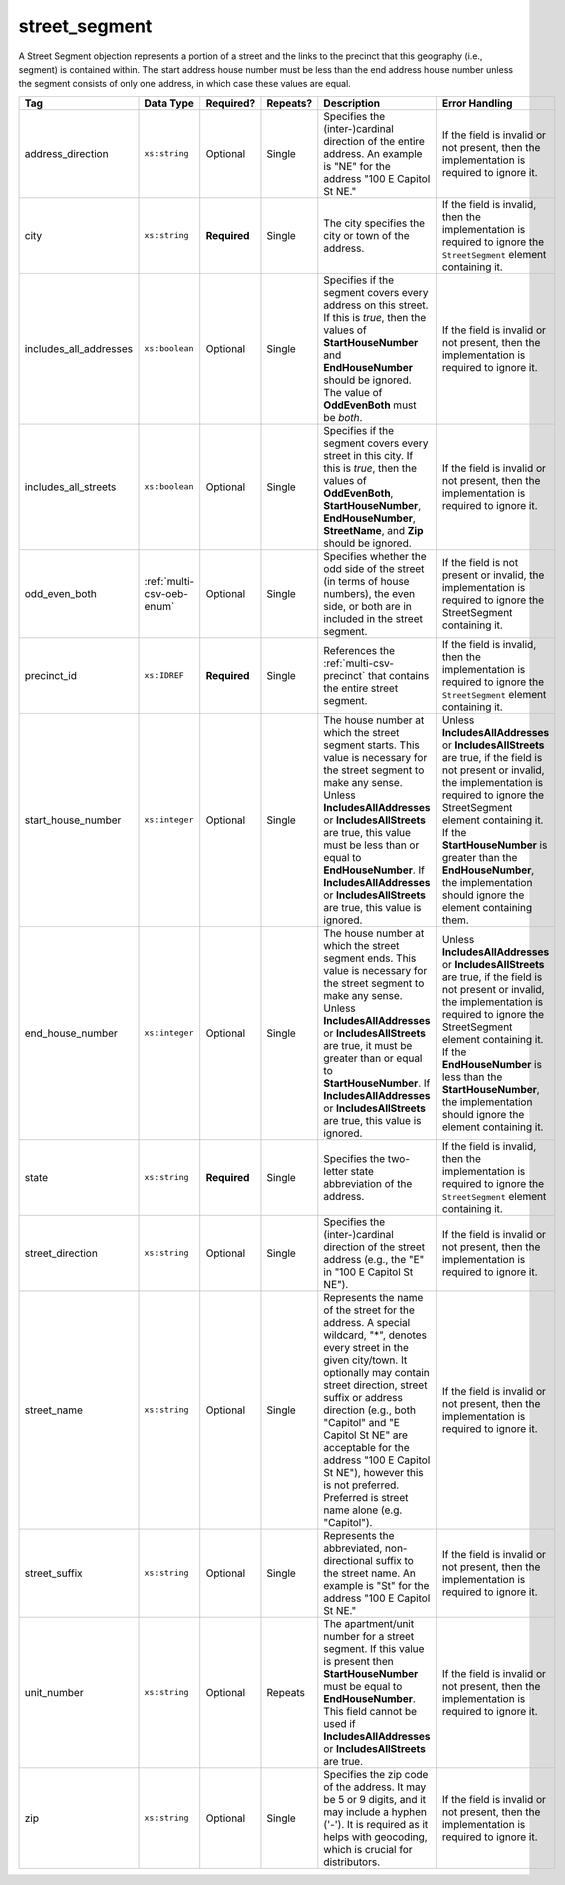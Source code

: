 .. This file is auto-generated.  Do not edit it by hand!

.. _multi-csv-street-segment:

street_segment
==============

A Street Segment objection represents a portion of a street and the links to the precinct that this
geography (i.e., segment) is contained within. The start address house number must be less than the
end address house number unless the segment consists of only one address, in which case these values
are equal.

+------------------------+---------------------------+--------------+--------------+------------------------------------------+------------------------------------------+
| Tag                    | Data Type                 | Required?    | Repeats?     | Description                              | Error Handling                           |
+========================+===========================+==============+==============+==========================================+==========================================+
| address_direction      | ``xs:string``             | Optional     | Single       | Specifies the (inter-)cardinal direction | If the field is invalid or not present,  |
|                        |                           |              |              | of the entire address. An example is     | then the implementation is required to   |
|                        |                           |              |              | "NE" for the address "100 E Capitol St   | ignore it.                               |
|                        |                           |              |              | NE."                                     |                                          |
+------------------------+---------------------------+--------------+--------------+------------------------------------------+------------------------------------------+
| city                   | ``xs:string``             | **Required** | Single       | The city specifies the city or town of   | If the field is invalid, then the        |
|                        |                           |              |              | the address.                             | implementation is required to ignore the |
|                        |                           |              |              |                                          | ``StreetSegment`` element containing it. |
+------------------------+---------------------------+--------------+--------------+------------------------------------------+------------------------------------------+
| includes_all_addresses | ``xs:boolean``            | Optional     | Single       | Specifies if the segment covers every    | If the field is invalid or not present,  |
|                        |                           |              |              | address on this street. If this is       | then the implementation is required to   |
|                        |                           |              |              | *true*, then the values of               | ignore it.                               |
|                        |                           |              |              | **StartHouseNumber** and                 |                                          |
|                        |                           |              |              | **EndHouseNumber** should be ignored.    |                                          |
|                        |                           |              |              | The value of **OddEvenBoth** must be     |                                          |
|                        |                           |              |              | *both*.                                  |                                          |
+------------------------+---------------------------+--------------+--------------+------------------------------------------+------------------------------------------+
| includes_all_streets   | ``xs:boolean``            | Optional     | Single       | Specifies if the segment covers every    | If the field is invalid or not present,  |
|                        |                           |              |              | street in this city. If this is *true*,  | then the implementation is required to   |
|                        |                           |              |              | then the values of **OddEvenBoth**,      | ignore it.                               |
|                        |                           |              |              | **StartHouseNumber**,                    |                                          |
|                        |                           |              |              | **EndHouseNumber**, **StreetName**, and  |                                          |
|                        |                           |              |              | **Zip** should be ignored.               |                                          |
+------------------------+---------------------------+--------------+--------------+------------------------------------------+------------------------------------------+
| odd_even_both          | :ref:`multi-csv-oeb-enum` | Optional     | Single       | Specifies whether the odd side of the    | If the field is not present or invalid,  |
|                        |                           |              |              | street (in terms of house numbers), the  | the implementation is required to ignore |
|                        |                           |              |              | even side, or both are in included in    | the StreetSegment containing it.         |
|                        |                           |              |              | the street segment.                      |                                          |
+------------------------+---------------------------+--------------+--------------+------------------------------------------+------------------------------------------+
| precinct_id            | ``xs:IDREF``              | **Required** | Single       | References the :ref:`multi-csv-precinct` | If the field is invalid, then the        |
|                        |                           |              |              | that contains the entire street segment. | implementation is required to ignore the |
|                        |                           |              |              |                                          | ``StreetSegment`` element containing it. |
+------------------------+---------------------------+--------------+--------------+------------------------------------------+------------------------------------------+
| start_house_number     | ``xs:integer``            | Optional     | Single       | The house number at which the street     | Unless **IncludesAllAddresses** or       |
|                        |                           |              |              | segment starts. This value is necessary  | **IncludesAllStreets** are true, if the  |
|                        |                           |              |              | for the street segment to make any       | field is not present or invalid, the     |
|                        |                           |              |              | sense. Unless **IncludesAllAddresses**   | implementation is required to ignore the |
|                        |                           |              |              | or **IncludesAllStreets** are true, this | StreetSegment element containing it. If  |
|                        |                           |              |              | value must be less than or equal to      | the **StartHouseNumber** is greater than |
|                        |                           |              |              | **EndHouseNumber**. If                   | the **EndHouseNumber**, the              |
|                        |                           |              |              | **IncludesAllAddresses** or              | implementation should ignore the element |
|                        |                           |              |              | **IncludesAllStreets** are true, this    | containing them.                         |
|                        |                           |              |              | value is ignored.                        |                                          |
+------------------------+---------------------------+--------------+--------------+------------------------------------------+------------------------------------------+
| end_house_number       | ``xs:integer``            | Optional     | Single       | The house number at which the street     | Unless **IncludesAllAddresses** or       |
|                        |                           |              |              | segment ends. This value is necessary    | **IncludesAllStreets** are true, if the  |
|                        |                           |              |              | for the street segment to make any       | field is not present or invalid, the     |
|                        |                           |              |              | sense. Unless **IncludesAllAddresses**   | implementation is required to ignore the |
|                        |                           |              |              | or **IncludesAllStreets** are true, it   | StreetSegment element containing it. If  |
|                        |                           |              |              | must be greater than or equal to         | the **EndHouseNumber** is less than the  |
|                        |                           |              |              | **StartHouseNumber**. If                 | **StartHouseNumber**, the implementation |
|                        |                           |              |              | **IncludesAllAddresses** or              | should ignore the element containing it. |
|                        |                           |              |              | **IncludesAllStreets** are true, this    |                                          |
|                        |                           |              |              | value is ignored.                        |                                          |
+------------------------+---------------------------+--------------+--------------+------------------------------------------+------------------------------------------+
| state                  | ``xs:string``             | **Required** | Single       | Specifies the two-letter state           | If the field is invalid, then the        |
|                        |                           |              |              | abbreviation of the address.             | implementation is required to ignore the |
|                        |                           |              |              |                                          | ``StreetSegment`` element containing it. |
+------------------------+---------------------------+--------------+--------------+------------------------------------------+------------------------------------------+
| street_direction       | ``xs:string``             | Optional     | Single       | Specifies the (inter-)cardinal direction | If the field is invalid or not present,  |
|                        |                           |              |              | of the street address (e.g., the "E" in  | then the implementation is required to   |
|                        |                           |              |              | "100 E Capitol St NE").                  | ignore it.                               |
+------------------------+---------------------------+--------------+--------------+------------------------------------------+------------------------------------------+
| street_name            | ``xs:string``             | Optional     | Single       | Represents the name of the street for    | If the field is invalid or not present,  |
|                        |                           |              |              | the address. A special wildcard, "*",    | then the implementation is required to   |
|                        |                           |              |              | denotes every street in the given        | ignore it.                               |
|                        |                           |              |              | city/town. It optionally may contain     |                                          |
|                        |                           |              |              | street direction, street suffix or       |                                          |
|                        |                           |              |              | address direction (e.g., both "Capitol"  |                                          |
|                        |                           |              |              | and "E Capitol St NE" are acceptable for |                                          |
|                        |                           |              |              | the address "100 E Capitol St NE"),      |                                          |
|                        |                           |              |              | however this is not preferred. Preferred |                                          |
|                        |                           |              |              | is street name alone (e.g. "Capitol").   |                                          |
+------------------------+---------------------------+--------------+--------------+------------------------------------------+------------------------------------------+
| street_suffix          | ``xs:string``             | Optional     | Single       | Represents the abbreviated,              | If the field is invalid or not present,  |
|                        |                           |              |              | non-directional suffix to the street     | then the implementation is required to   |
|                        |                           |              |              | name. An example is "St" for the address | ignore it.                               |
|                        |                           |              |              | "100 E Capitol St NE."                   |                                          |
+------------------------+---------------------------+--------------+--------------+------------------------------------------+------------------------------------------+
| unit_number            | ``xs:string``             | Optional     | Repeats      | The apartment/unit number for a street   | If the field is invalid or not present,  |
|                        |                           |              |              | segment. If this value is present then   | then the implementation is required to   |
|                        |                           |              |              | **StartHouseNumber** must be equal to    | ignore it.                               |
|                        |                           |              |              | **EndHouseNumber**. This field cannot be |                                          |
|                        |                           |              |              | used if **IncludesAllAddresses** or      |                                          |
|                        |                           |              |              | **IncludesAllStreets** are true.         |                                          |
+------------------------+---------------------------+--------------+--------------+------------------------------------------+------------------------------------------+
| zip                    | ``xs:string``             | Optional     | Single       | Specifies the zip code of the address.   | If the field is invalid or not present,  |
|                        |                           |              |              | It may be 5 or 9 digits, and it may      | then the implementation is required to   |
|                        |                           |              |              | include a hyphen ('-'). It is required   | ignore it.                               |
|                        |                           |              |              | as it helps with geocoding, which is     |                                          |
|                        |                           |              |              | crucial for distributors.                |                                          |
+------------------------+---------------------------+--------------+--------------+------------------------------------------+------------------------------------------+

.. code-block:: csv-table
   :linenos:


    id,address_direction,city,includes_all_addresses,includes_all_streets,odd_even_both,precinct_id,start_house_number,end_house_number,state,street_direction,street_name,street_suffix,unit_number,zip
    ss000001,N,Washington,false,false,odd,pre90113,101,199,DC,NW,Delaware,St,,20001
    ss000002,S,Washington,true,false,both,pre90112,,,DC,SE,Wisconsin,Ave,,20002
